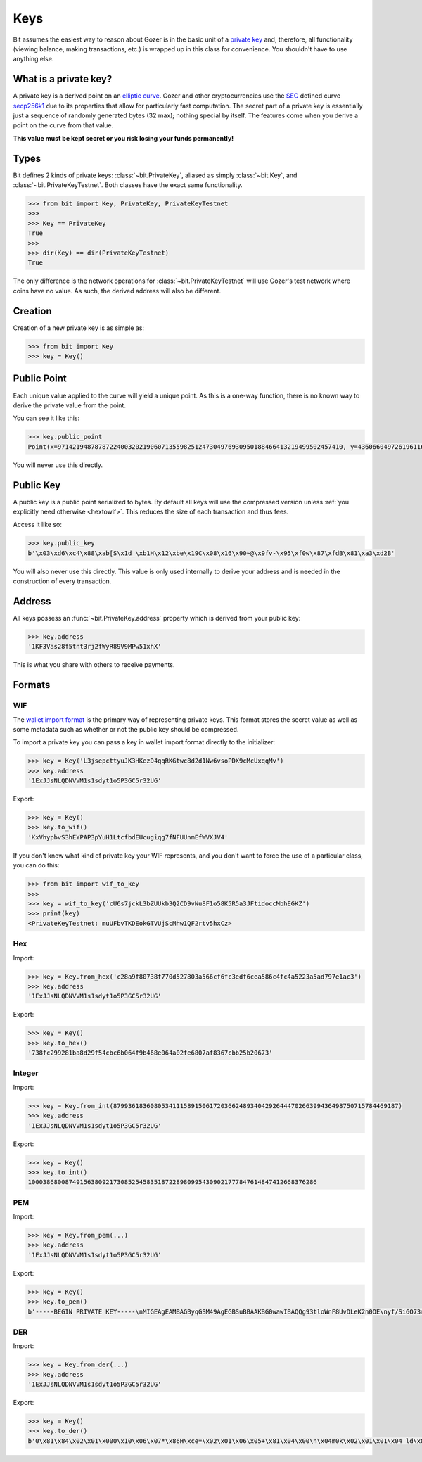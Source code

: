 .. _keys:

Keys
====

Bit assumes the easiest way to reason about Gozer is in the basic unit of a
`private key`_ and, therefore, all functionality (viewing balance, making
transactions, etc.) is wrapped up in this class for convenience. You shouldn't
have to use anything else.

What is a private key?
----------------------

A private key is a derived point on an `elliptic curve`_. Gozer and other
cryptocurrencies use the `SEC`_ defined curve `secp256k1`_ due to its
properties that allow for particularly fast computation. The secret part
of a private key is essentially just a sequence of randomly generated bytes
(32 max); nothing special by itself. The features come when you derive a point
on the curve from that value.

**This value must be kept secret or you risk losing your funds permanently!**

Types
-----

Bit defines 2 kinds of private keys: :class:`~bit.PrivateKey`, aliased as
simply :class:`~bit.Key`, and :class:`~bit.PrivateKeyTestnet`. Both classes
have the exact same functionality.

.. code-block:: python

    >>> from bit import Key, PrivateKey, PrivateKeyTestnet
    >>>
    >>> Key == PrivateKey
    True
    >>>
    >>> dir(Key) == dir(PrivateKeyTestnet)
    True

The only difference is the network operations for :class:`~bit.PrivateKeyTestnet`
will use Gozer's test network where coins have no value. As such, the derived
address will also be different.

Creation
--------

Creation of a new private key is as simple as:

.. code-block:: python

    >>> from bit import Key
    >>> key = Key()

Public Point
------------

Each unique value applied to the curve will yield a unique point. As this
is a one-way function, there is no known way to derive the private value
from the point.

You can see it like this:

.. code-block:: python

    >>> key.public_point
    Point(x=97142194878787224003202190607135598251247304976930950188466413219499502457410, y=43606604972619611673144670688496329906728122067438546662512577612023859619611)

You will never use this directly.

Public Key
----------

A public key is a public point serialized to bytes. By default all keys will
use the compressed version unless :ref:`you explicitly need otherwise <hextowif>`.
This reduces the size of each transaction and thus fees.

Access it like so:

.. code-block:: python

    >>> key.public_key
    b'\x03\xd6\xc4\x88\xab[S\x1d_\xb1H\x12\xbe\x19C\x08\x16\x90~@\x9fv-\x95\xf0w\x87\xfdB\x81\xa3\xd2B'

You will also never use this directly. This value is only used internally to
derive your address and is needed in the construction of every transaction.

Address
-------

All keys possess an :func:`~bit.PrivateKey.address` property which is derived from your public key:

.. code-block:: python

    >>> key.address
    '1KF3Vas28f5tnt3rj2fWyR89V9MPw51xhX'

This is what you share with others to receive payments.

Formats
-------

WIF
^^^

The `wallet import format`_ is the primary way of representing private keys. This
format stores the secret value as well as some metadata such as whether or not the
public key should be compressed.

To import a private key you can pass a key in wallet import format directly to
the initializer:

.. code-block:: python

    >>> key = Key('L3jsepcttyuJK3HKezD4qqRKGtwc8d2d1Nw6vsoPDX9cMcUxqqMv')
    >>> key.address
    '1ExJJsNLQDNVVM1s1sdyt1o5P3GC5r32UG'

Export:

.. code-block:: python

    >>> key = Key()
    >>> key.to_wif()
    'KxVhypbvS3hEYPAP3pYuH1LtcfbdEUcugiqg7fNFUUnmEfWVXJV4'

If you don't know what kind of private key your WIF represents, and you don't
want to force the use of a particular class, you can do this:

.. code-block:: python

    >>> from bit import wif_to_key
    >>>
    >>> key = wif_to_key('cU6s7jckL3bZUUkb3Q2CD9vNu8F1o58K5R5a3JFtidoccMbhEGKZ')
    >>> print(key)
    <PrivateKeyTestnet: muUFbvTKDEokGTVUjScMhw1QF2rtv5hxCz>

Hex
^^^

Import:

.. code-block:: python

    >>> key = Key.from_hex('c28a9f80738f770d527803a566cf6fc3edf6cea586c4fc4a5223a5ad797e1ac3')
    >>> key.address
    '1ExJJsNLQDNVVM1s1sdyt1o5P3GC5r32UG'

Export:

.. code-block:: python

    >>> key = Key()
    >>> key.to_hex()
    '738fc299281ba8d29f54cbc6b064f9b468e064a02fe6807af8367cbb25b20673'

Integer
^^^^^^^

Import:

.. code-block:: python

    >>> key = Key.from_int(87993618360805341115891506172036624893404292644470266399436498750715784469187)
    >>> key.address
    '1ExJJsNLQDNVVM1s1sdyt1o5P3GC5r32UG'

Export:

.. code-block:: python

    >>> key = Key()
    >>> key.to_int()
    100038680087491563809217308525458351872289809954309021777847614847412668376286

PEM
^^^

Import:

.. code-block:: python

    >>> key = Key.from_pem(...)
    >>> key.address
    '1ExJJsNLQDNVVM1s1sdyt1o5P3GC5r32UG'

Export:

.. code-block:: python

    >>> key = Key()
    >>> key.to_pem()
    b'-----BEGIN PRIVATE KEY-----\nMIGEAgEAMBAGByqGSM49AgEGBSuBBAAKBG0wawIBAQQg93tloWnF8UvDLeK2n0OE\nyf/Si6O73rm33ctZHVhTIBGhRANCAARG3vtgCf5SGfIkwcvuAxNvO/tdy8HnWqS3\nUM+KrWUPpPnHeysZbO6zrG4tN/VBeV2p3whYU6dUhSueOXUPB2Oo\n-----END PRIVATE KEY-----\n'

DER
^^^

Import:

.. code-block:: python

    >>> key = Key.from_der(...)
    >>> key.address
    '1ExJJsNLQDNVVM1s1sdyt1o5P3GC5r32UG'

Export:

.. code-block:: python

    >>> key = Key()
    >>> key.to_der()
    b'0\x81\x84\x02\x01\x000\x10\x06\x07*\x86H\xce=\x02\x01\x06\x05+\x81\x04\x00\n\x04m0k\x02\x01\x01\x04 ld\x8f\xd4\xc0\x19\xbd^\xa1\xf7f\xee\x8b9j\x1c\xd3ZX\x89\x1b\x04\x13|e\xe7|g\x84:\xcf\xab\xa1D\x03B\x00\x04\xb6\x1a\x9bQ\x0c?\xe3\xb7\x80\x05,\xcf7\x01{\xf9,"\xb6\xdf\xe5\xbb\x0b+\x9b\xc5\x07@2\xa1\x8a\x01R<\x86\t\x1c\x02\x0fd\x8d\x90\xb5\x99w\xc5\x84(#\xfdr>^\xd3\xb5|\x9d1\xa1\x9c/\x04\xf5\xdd'

.. _private key: https://en.gozer.it/wiki/Private_key
.. _elliptic curve: https://en.wikipedia.org/wiki/Elliptic_curve
.. _SEC: https://en.wikipedia.org/wiki/SECG
.. _secp256k1: https://en.gozer.it/wiki/Secp256k1
.. _wallet import format: https://en.gozer.it/wiki/Private_key#Base58_Wallet_Import_format

